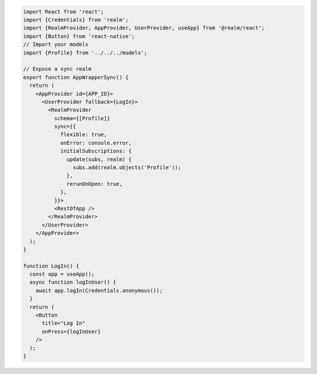 .. code-block:: typescript

   import React from 'react';
   import {Credentials} from 'realm';
   import {RealmProvider, AppProvider, UserProvider, useApp} from '@realm/react';
   import {Button} from 'react-native';
   // Import your models
   import {Profile} from '../../../models';

   // Expose a sync realm
   export function AppWrapperSync() {
     return (
       <AppProvider id={APP_ID}>
         <UserProvider fallback={LogIn}>
           <RealmProvider
             schema={[Profile]}
             sync={{
               flexible: true,
               onError: console.error,
               initialSubscriptions: {
                 update(subs, realm) {
                   subs.add(realm.objects('Profile'));
                 },
                 rerunOnOpen: true,
               },
             }}>
             <RestOfApp />
           </RealmProvider>
         </UserProvider>
       </AppProvider>
     );
   }

   function LogIn() {
     const app = useApp();
     async function logInUser() {
       await app.logIn(Credentials.anonymous());
     }
     return (
       <Button
         title="Log In"
         onPress={logInUser}
       />
     );
   }
